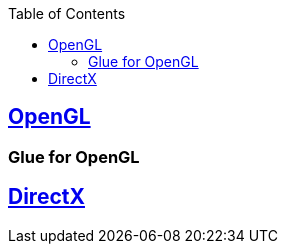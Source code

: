 :toc:
:toclevels: 4


== https://code-with-amitk.github.io/Libraries/[OpenGL]
=== Glue for OpenGL

== https://code-with-amitk.github.io/Libraries/[DirectX]
